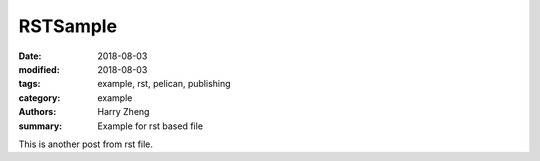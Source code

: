 RSTSample
##############

:date: 2018-08-03
:modified: 2018-08-03
:tags: example, rst, pelican, publishing
:category: example
:authors: Harry Zheng
:summary: Example for rst based file

This is another post from rst file.